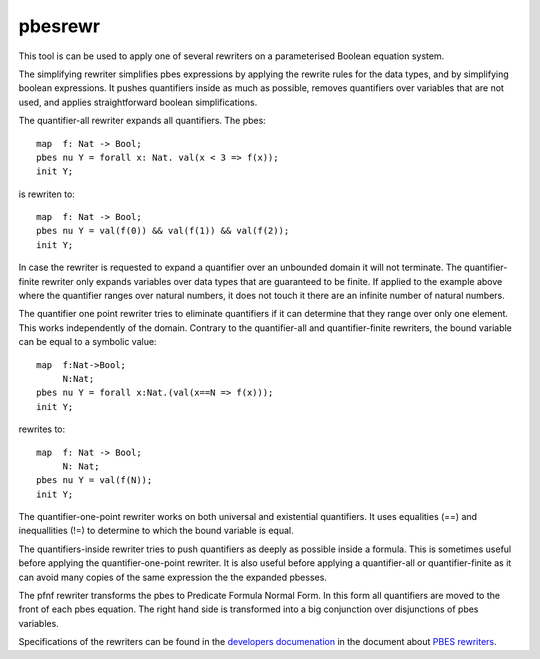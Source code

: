 .. index:: pbesrewr

.. _tool-pbesrewr:

pbesrewr
========

This tool is can be used to apply one of several rewriters on a parameterised
Boolean equation system. 

The simplifying rewriter simplifies pbes expressions by applying the rewrite
rules for the data types, and by simplifying boolean expressions. It pushes
quantifiers inside as much as possible, removes quantifiers over variables that
are not used, and applies straightforward boolean simplifications. 

The quantifier-all rewriter expands all quantifiers. The pbes::

   map  f: Nat -> Bool;
   pbes nu Y = forall x: Nat. val(x < 3 => f(x));
   init Y;

is rewriten to::

   map  f: Nat -> Bool;
   pbes nu Y = val(f(0)) && val(f(1)) && val(f(2));
   init Y;

In case the rewriter is requested to expand a quantifier over an unbounded domain it
will not terminate. The quantifier-finite rewriter only expands variables over data
types that are guaranteed to be finite. If applied to the example above where 
the quantifier ranges over natural numbers, it does not touch it there are an
infinite number of natural numbers. 

The quantifier one point rewriter tries to eliminate quantifiers if it can determine that they
range over only one element. This works independently of the domain. Contrary to the quantifier-all
and quantifier-finite rewriters, the bound variable can be equal to a symbolic value::

   map  f:Nat->Bool;
        N:Nat;
   pbes nu Y = forall x:Nat.(val(x==N => f(x)));
   init Y;

rewrites to::

   map  f: Nat -> Bool;
        N: Nat;
   pbes nu Y = val(f(N));
   init Y;

The quantifier-one-point rewriter works on both universal and existential quantifiers. It uses
equalities (==) and inequallities (!=) to determine to which the bound variable is equal. 

The quantifiers-inside rewriter tries to push quantifiers as deeply as possible inside a formula.
This is sometimes useful before applying the quantifier-one-point rewriter. It is also useful
before applying a quantifier-all or quantifier-finite as it can avoid many copies of the same
expression the the expanded pbesses. 

The pfnf rewriter transforms the pbes to Predicate Formula Normal Form. In this form all
quantifiers are moved to the front of each pbes equation. The right hand side is transformed
into a big conjunction over disjunctions of pbes variables. 

Specifications of the rewriters can be found in the
`developers documenation <https://mcrl2.org/web/developer_manual/developer.html>`_ in the 
document about `PBES rewriters <https://mcrl2.org/web/_downloads/fd0ada340742729e33a70a3666632073/pbes-rewriters.pdf>`_.
